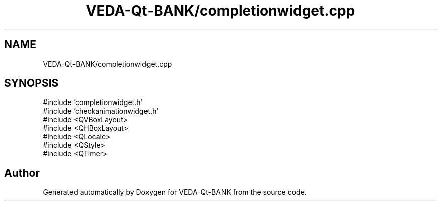 .TH "VEDA-Qt-BANK/completionwidget.cpp" 3 "VEDA-Qt-BANK" \" -*- nroff -*-
.ad l
.nh
.SH NAME
VEDA-Qt-BANK/completionwidget.cpp
.SH SYNOPSIS
.br
.PP
\fR#include 'completionwidget\&.h'\fP
.br
\fR#include 'checkanimationwidget\&.h'\fP
.br
\fR#include <QVBoxLayout>\fP
.br
\fR#include <QHBoxLayout>\fP
.br
\fR#include <QLocale>\fP
.br
\fR#include <QStyle>\fP
.br
\fR#include <QTimer>\fP
.br

.SH "Author"
.PP 
Generated automatically by Doxygen for VEDA-Qt-BANK from the source code\&.
